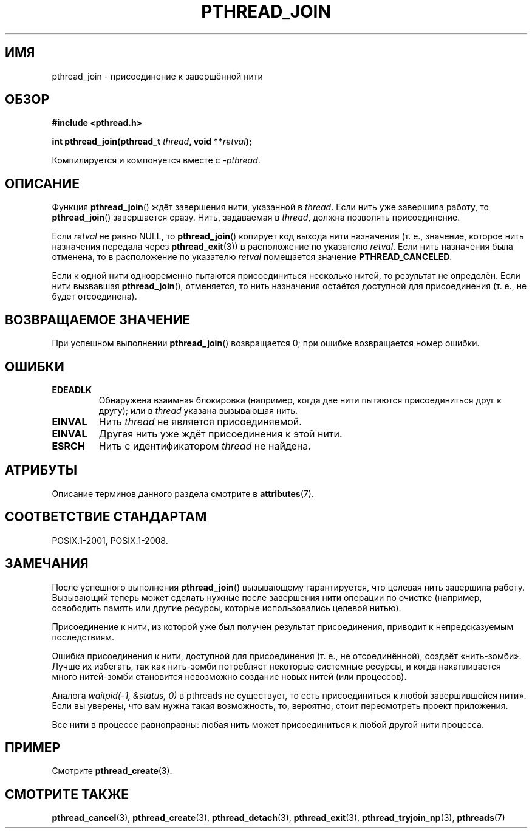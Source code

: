 .\" -*- mode: troff; coding: UTF-8 -*-
.\" Copyright (c) 2008 Linux Foundation, written by Michael Kerrisk
.\"     <mtk.manpages@gmail.com>
.\"
.\" %%%LICENSE_START(VERBATIM)
.\" Permission is granted to make and distribute verbatim copies of this
.\" manual provided the copyright notice and this permission notice are
.\" preserved on all copies.
.\"
.\" Permission is granted to copy and distribute modified versions of this
.\" manual under the conditions for verbatim copying, provided that the
.\" entire resulting derived work is distributed under the terms of a
.\" permission notice identical to this one.
.\"
.\" Since the Linux kernel and libraries are constantly changing, this
.\" manual page may be incorrect or out-of-date.  The author(s) assume no
.\" responsibility for errors or omissions, or for damages resulting from
.\" the use of the information contained herein.  The author(s) may not
.\" have taken the same level of care in the production of this manual,
.\" which is licensed free of charge, as they might when working
.\" professionally.
.\"
.\" Formatted or processed versions of this manual, if unaccompanied by
.\" the source, must acknowledge the copyright and authors of this work.
.\" %%%LICENSE_END
.\"
.\"*******************************************************************
.\"
.\" This file was generated with po4a. Translate the source file.
.\"
.\"*******************************************************************
.TH PTHREAD_JOIN 3 2017\-09\-15 Linux "Руководство программиста Linux"
.SH ИМЯ
pthread_join \- присоединение к завершённой нити
.SH ОБЗОР
.nf
\fB#include <pthread.h>\fP
.PP
\fBint pthread_join(pthread_t \fP\fIthread\fP\fB, void **\fP\fIretval\fP\fB);\fP
.fi
.PP
Компилируется и компонуется вместе с \fI\-pthread\fP.
.SH ОПИСАНИЕ
Функция \fBpthread_join\fP() ждёт завершения нити, указанной в \fIthread\fP. Если
нить уже завершила работу, то \fBpthread_join\fP() завершается сразу. Нить,
задаваемая в \fIthread\fP, должна позволять присоединение.
.PP
Если \fIretval\fP не равно NULL, то \fBpthread_join\fP() копирует код выхода нити
назначения (т. е., значение, которое нить назначения передала через
\fBpthread_exit\fP(3)) в расположение по указателю \fIretval\fP.  Если нить
назначения была отменена, то в расположение по указателю \fIretval\fP
помещается значение \fBPTHREAD_CANCELED\fP.
.PP
Если к одной нити одновременно пытаются присоединиться несколько нитей, то
результат не определён. Если нити вызвавшая \fBpthread_join\fP(), отменяется,
то нить назначения остаётся доступной для присоединения (т. е., не будет
отсоединена).
.SH "ВОЗВРАЩАЕМОЕ ЗНАЧЕНИЕ"
При успешном выполнении \fBpthread_join\fP() возвращается 0; при ошибке
возвращается номер ошибки.
.SH ОШИБКИ
.TP 
\fBEDEADLK\fP
.\" The following verified by testing on glibc 2.8/NPTL:
.\" The following verified by testing on glibc 2.8/NPTL:
Обнаружена взаимная блокировка (например, когда две нити пытаются
присоединиться друг к другу); или в \fIthread\fP указана вызывающая нить.
.TP 
\fBEINVAL\fP
Нить \fIthread\fP не является присоединяемой.
.TP 
\fBEINVAL\fP
.\" POSIX.1-2001 does not specify this error case.
Другая нить уже ждёт присоединения к этой нити.
.TP 
\fBESRCH\fP
Нить с идентификатором \fIthread\fP не найдена.
.SH АТРИБУТЫ
Описание терминов данного раздела смотрите в \fBattributes\fP(7).
.TS
allbox;
lb lb lb
l l l.
Интерфейс	Атрибут	Значение
T{
\fBpthread_join\fP()
T}	Безвредность в нитях	MT\-Safe
.TE
.sp 1
.SH "СООТВЕТСТВИЕ СТАНДАРТАМ"
POSIX.1\-2001, POSIX.1\-2008.
.SH ЗАМЕЧАНИЯ
После успешного выполнения \fBpthread_join\fP() вызывающему гарантируется, что
целевая нить завершила работу. Вызывающий теперь может сделать нужные после
завершения нити операции по очистке (например, освободить память или другие
ресурсы, которые использовались целевой нитью).
.PP
Присоединение к нити, из которой уже был получен результат присоединения,
приводит к непредсказуемым последствиям.
.PP
Ошибка присоединения к нити, доступной для присоединения (т. е., не
отсоединённой), создаёт «нить\-зомби». Лучше их избегать, так как нить\-зомби
потребляет некоторые системные ресурсы, и когда накапливается много
нитей\-зомби становится невозможно создание новых нитей\ (или процессов).
.PP
Аналога \fIwaitpid(\-1,\ &status,\ 0)\fP в pthreads не существует, то есть
присоединиться к любой завершившейся нити». Если вы уверены, что вам нужна
такая возможность, то, вероятно, стоит пересмотреть проект приложения.
.PP
Все нити в процессе равноправны: любая нить может присоединиться к любой
другой нити процесса.
.SH ПРИМЕР
Смотрите \fBpthread_create\fP(3).
.SH "СМОТРИТЕ ТАКЖЕ"
\fBpthread_cancel\fP(3), \fBpthread_create\fP(3), \fBpthread_detach\fP(3),
\fBpthread_exit\fP(3), \fBpthread_tryjoin_np\fP(3), \fBpthreads\fP(7)
